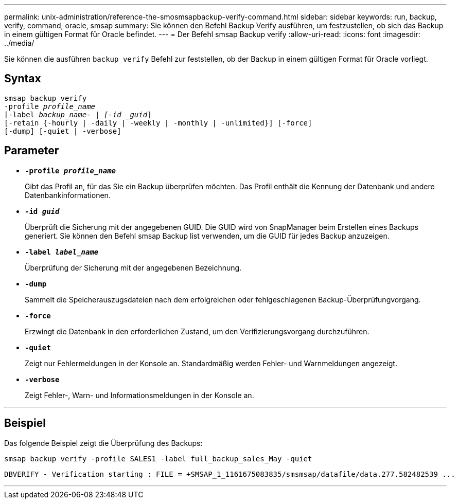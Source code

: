 ---
permalink: unix-administration/reference-the-smosmsapbackup-verify-command.html 
sidebar: sidebar 
keywords: run, backup, verify, command, oracle, smsap 
summary: Sie können den Befehl Backup Verify ausführen, um festzustellen, ob sich das Backup in einem gültigen Format für Oracle befindet. 
---
= Der Befehl smsap Backup verify
:allow-uri-read: 
:icons: font
:imagesdir: ../media/


[role="lead"]
Sie können die ausführen `backup verify` Befehl zur feststellen, ob der Backup in einem gültigen Format für Oracle vorliegt.



== Syntax

[listing, subs="+macros"]
----
pass:quotes[smsap backup verify
-profile _profile_name_
[-label _backup_name- | [-id _guid_\]
[-retain {-hourly | -daily | -weekly | -monthly | -unlimited}\] [-force\]
[-dump\] [-quiet | -verbose\]]
----


== Parameter

* ``*-profile _profile_name_*``
+
Gibt das Profil an, für das Sie ein Backup überprüfen möchten. Das Profil enthält die Kennung der Datenbank und andere Datenbankinformationen.

* ``*-id _guid_*``
+
Überprüft die Sicherung mit der angegebenen GUID. Die GUID wird von SnapManager beim Erstellen eines Backups generiert. Sie können den Befehl smsap Backup list verwenden, um die GUID für jedes Backup anzuzeigen.

* ``*-label _label_name_*``
+
Überprüfung der Sicherung mit der angegebenen Bezeichnung.

* ``*-dump*``
+
Sammelt die Speicherauszugsdateien nach dem erfolgreichen oder fehlgeschlagenen Backup-Überprüfungvorgang.

* ``*-force*``
+
Erzwingt die Datenbank in den erforderlichen Zustand, um den Verifizierungsvorgang durchzuführen.

* ``*-quiet*``
+
Zeigt nur Fehlermeldungen in der Konsole an. Standardmäßig werden Fehler- und Warnmeldungen angezeigt.

* ``*-verbose*``
+
Zeigt Fehler-, Warn- und Informationsmeldungen in der Konsole an.



'''


== Beispiel

Das folgende Beispiel zeigt die Überprüfung des Backups:

[listing]
----
smsap backup verify -profile SALES1 -label full_backup_sales_May -quiet
----
[listing]
----
DBVERIFY - Verification starting : FILE = +SMSAP_1_1161675083835/smsmsap/datafile/data.277.582482539 ...
----
'''